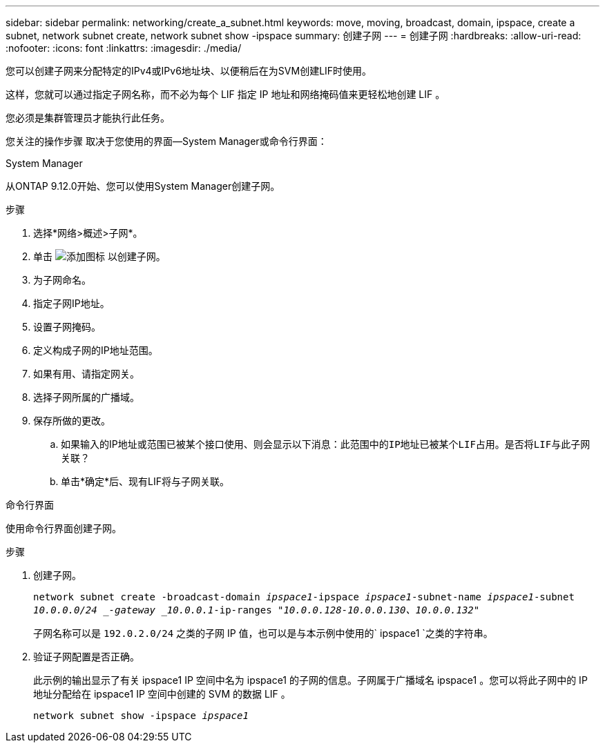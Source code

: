 ---
sidebar: sidebar 
permalink: networking/create_a_subnet.html 
keywords: move, moving, broadcast, domain, ipspace, create a subnet, network subnet create, network subnet show -ipspace 
summary: 创建子网 
---
= 创建子网
:hardbreaks:
:allow-uri-read: 
:nofooter: 
:icons: font
:linkattrs: 
:imagesdir: ./media/


[role="lead"]
您可以创建子网来分配特定的IPv4或IPv6地址块、以便稍后在为SVM创建LIF时使用。

这样，您就可以通过指定子网名称，而不必为每个 LIF 指定 IP 地址和网络掩码值来更轻松地创建 LIF 。

您必须是集群管理员才能执行此任务。

您关注的操作步骤 取决于您使用的界面—System Manager或命令行界面：

[role="tabbed-block"]
====
.System Manager
--
从ONTAP 9.12.0开始、您可以使用System Manager创建子网。

.步骤
. 选择*网络>概述>子网*。
. 单击 image:icon_add.gif["添加图标"] 以创建子网。
. 为子网命名。
. 指定子网IP地址。
. 设置子网掩码。
. 定义构成子网的IP地址范围。
. 如果有用、请指定网关。
. 选择子网所属的广播域。
. 保存所做的更改。
+
.. 如果输入的IP地址或范围已被某个接口使用、则会显示以下消息：`此范围中的IP地址已被某个LIF占用。是否将LIF与此子网关联？`
.. 单击*确定*后、现有LIF将与子网关联。




--
.命令行界面
--
使用命令行界面创建子网。

.步骤
. 创建子网。
+
`network subnet create -broadcast-domain _ipspace1_-ipspace _ipspace1_-subnet-name _ipspace1_-subnet _10.0.0.0/24 _-gateway _10.0.0.1_-ip-ranges _"10.0.0.128-10.0.0.130、10.0.0.132"_`

+
子网名称可以是 `192.0.2.0/24` 之类的子网 IP 值，也可以是与本示例中使用的` ipspace1 `之类的字符串。

. 验证子网配置是否正确。
+
此示例的输出显示了有关 ipspace1 IP 空间中名为 ipspace1 的子网的信息。子网属于广播域名 ipspace1 。您可以将此子网中的 IP 地址分配给在 ipspace1 IP 空间中创建的 SVM 的数据 LIF 。

+
`network subnet show -ipspace _ipspace1_`



--
====